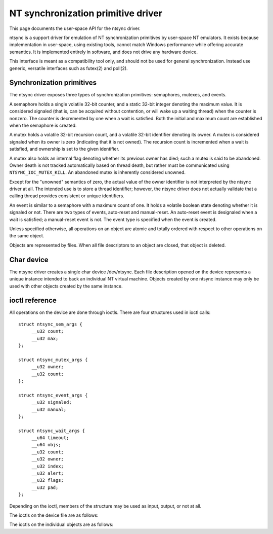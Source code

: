 ===================================
NT synchronization primitive driver
===================================

This page documents the user-space API for the ntsync driver.

ntsync is a support driver for emulation of NT synchronization
primitives by user-space NT emulators. It exists because implementation
in user-space, using existing tools, cannot match Windows performance
while offering accurate semantics. It is implemented entirely in
software, and does not drive any hardware device.

This interface is meant as a compatibility tool only, and should not
be used for general synchronization. Instead use generic, versatile
interfaces such as futex(2) and poll(2).

Synchronization primitives
==========================

The ntsync driver exposes three types of synchronization primitives:
semaphores, mutexes, and events.

A semaphore holds a single volatile 32-bit counter, and a static 32-bit
integer denoting the maximum value. It is considered signaled (that is,
can be acquired without contention, or will wake up a waiting thread)
when the counter is nonzero. The counter is decremented by one when a
wait is satisfied. Both the initial and maximum count are established
when the semaphore is created.

A mutex holds a volatile 32-bit recursion count, and a volatile 32-bit
identifier denoting its owner. A mutex is considered signaled when its
owner is zero (indicating that it is not owned). The recursion count is
incremented when a wait is satisfied, and ownership is set to the given
identifier.

A mutex also holds an internal flag denoting whether its previous owner
has died; such a mutex is said to be abandoned. Owner death is not
tracked automatically based on thread death, but rather must be
communicated using ``NTSYNC_IOC_MUTEX_KILL``. An abandoned mutex is
inherently considered unowned.

Except for the "unowned" semantics of zero, the actual value of the
owner identifier is not interpreted by the ntsync driver at all. The
intended use is to store a thread identifier; however, the ntsync
driver does not actually validate that a calling thread provides
consistent or unique identifiers.

An event is similar to a semaphore with a maximum count of one. It holds
a volatile boolean state denoting whether it is signaled or not. There
are two types of events, auto-reset and manual-reset. An auto-reset
event is designaled when a wait is satisfied; a manual-reset event is
not. The event type is specified when the event is created.

Unless specified otherwise, all operations on an object are atomic and
totally ordered with respect to other operations on the same object.

Objects are represented by files. When all file descriptors to an
object are closed, that object is deleted.

Char device
===========

The ntsync driver creates a single char device /dev/ntsync. Each file
description opened on the device represents a unique instance intended
to back an individual NT virtual machine. Objects created by one ntsync
instance may only be used with other objects created by the same
instance.

ioctl reference
===============

All operations on the device are done through ioctls. There are four
structures used in ioctl calls::

   struct ntsync_sem_args {
   	__u32 count;
   	__u32 max;
   };

   struct ntsync_mutex_args {
   	__u32 owner;
   	__u32 count;
   };

   struct ntsync_event_args {
   	__u32 signaled;
   	__u32 manual;
   };

   struct ntsync_wait_args {
   	__u64 timeout;
   	__u64 objs;
   	__u32 count;
   	__u32 owner;
   	__u32 index;
   	__u32 alert;
   	__u32 flags;
   	__u32 pad;
   };

Depending on the ioctl, members of the structure may be used as input,
output, or not at all.

The ioctls on the device file are as follows:

.. c:macro:: NTSYNC_IOC_CREATE_SEM

  Create a semaphore object. Takes a pointer to struct
  :c:type:`ntsync_sem_args`, which is used as follows:

  .. list-table::

     * - ``count``
       - Initial count of the semaphore.
     * - ``max``
       - Maximum count of the semaphore.

  Fails with ``EINVAL`` if ``count`` is greater than ``max``.
  On success, returns a file descriptor the created semaphore.

.. c:macro:: NTSYNC_IOC_CREATE_MUTEX

  Create a mutex object. Takes a pointer to struct
  :c:type:`ntsync_mutex_args`, which is used as follows:

  .. list-table::

     * - ``count``
       - Initial recursion count of the mutex.
     * - ``owner``
       - Initial owner of the mutex.

  If ``owner`` is nonzero and ``count`` is zero, or if ``owner`` is
  zero and ``count`` is nonzero, the function fails with ``EINVAL``.
  On success, returns a file descriptor the created mutex.

.. c:macro:: NTSYNC_IOC_CREATE_EVENT

  Create an event object. Takes a pointer to struct
  :c:type:`ntsync_event_args`, which is used as follows:

  .. list-table::

     * - ``signaled``
       - If nonzero, the event is initially signaled, otherwise
         nonsignaled.
     * - ``manual``
       - If nonzero, the event is a manual-reset event, otherwise
         auto-reset.

  On success, returns a file descriptor the created event.

The ioctls on the individual objects are as follows:

.. c:macro:: NTSYNC_IOC_SEM_POST

  Post to a semaphore object. Takes a pointer to a 32-bit integer,
  which on input holds the count to be added to the semaphore, and on
  output contains its previous count.

  If adding to the semaphore's current count would raise the latter
  past the semaphore's maximum count, the ioctl fails with
  ``EOVERFLOW`` and the semaphore is not affected. If raising the
  semaphore's count causes it to become signaled, eligible threads
  waiting on this semaphore will be woken and the semaphore's count
  decremented appropriately.

.. c:macro:: NTSYNC_IOC_MUTEX_UNLOCK

  Release a mutex object. Takes a pointer to struct
  :c:type:`ntsync_mutex_args`, which is used as follows:

  .. list-table::

     * - ``owner``
       - Specifies the owner trying to release this mutex.
     * - ``count``
       - On output, contains the previous recursion count.

  If ``owner`` is zero, the ioctl fails with ``EINVAL``. If ``owner``
  is not the current owner of the mutex, the ioctl fails with
  ``EPERM``.

  The mutex's count will be decremented by one. If decrementing the
  mutex's count causes it to become zero, the mutex is marked as
  unowned and signaled, and eligible threads waiting on it will be
  woken as appropriate.

.. c:macro:: NTSYNC_IOC_SET_EVENT

  Signal an event object. Takes a pointer to a 32-bit integer, which on
  output contains the previous state of the event.

  Eligible threads will be woken, and auto-reset events will be
  designaled appropriately.

.. c:macro:: NTSYNC_IOC_RESET_EVENT

  Designal an event object. Takes a pointer to a 32-bit integer, which
  on output contains the previous state of the event.

.. c:macro:: NTSYNC_IOC_PULSE_EVENT

  Wake threads waiting on an event object while leaving it in an
  unsignaled state. Takes a pointer to a 32-bit integer, which on
  output contains the previous state of the event.

  A pulse operation can be thought of as a set followed by a reset,
  performed as a single atomic operation. If two threads are waiting on
  an auto-reset event which is pulsed, only one will be woken. If two
  threads are waiting a manual-reset event which is pulsed, both will
  be woken. However, in both cases, the event will be unsignaled
  afterwards, and a simultaneous read operation will always report the
  event as unsignaled.

.. c:macro:: NTSYNC_IOC_READ_SEM

  Read the current state of a semaphore object. Takes a pointer to
  struct :c:type:`ntsync_sem_args`, which is used as follows:

  .. list-table::

     * - ``count``
       - On output, contains the current count of the semaphore.
     * - ``max``
       - On output, contains the maximum count of the semaphore.

.. c:macro:: NTSYNC_IOC_READ_MUTEX

  Read the current state of a mutex object. Takes a pointer to struct
  :c:type:`ntsync_mutex_args`, which is used as follows:

  .. list-table::

     * - ``owner``
       - On output, contains the current owner of the mutex, or zero
         if the mutex is not currently owned.
     * - ``count``
       - On output, contains the current recursion count of the mutex.

  If the mutex is marked as abandoned, the function fails with
  ``EOWNERDEAD``. In this case, ``count`` and ``owner`` are set to
  zero.

.. c:macro:: NTSYNC_IOC_READ_EVENT

  Read the current state of an event object. Takes a pointer to struct
  :c:type:`ntsync_event_args`, which is used as follows:

  .. list-table::

     * - ``signaled``
       - On output, contains the current state of the event.
     * - ``manual``
       - On output, contains 1 if the event is a manual-reset event,
         and 0 otherwise.

.. c:macro:: NTSYNC_IOC_KILL_OWNER

  Mark a mutex as unowned and abandoned if it is owned by the given
  owner. Takes an input-only pointer to a 32-bit integer denoting the
  owner. If the owner is zero, the ioctl fails with ``EINVAL``. If the
  owner does not own the mutex, the function fails with ``EPERM``.

  Eligible threads waiting on the mutex will be woken as appropriate
  (and such waits will fail with ``EOWNERDEAD``, as described below).

.. c:macro:: NTSYNC_IOC_WAIT_ANY

  Poll on any of a list of objects, atomically acquiring at most one.
  Takes a pointer to struct :c:type:`ntsync_wait_args`, which is
  used as follows:

  .. list-table::

     * - ``timeout``
       - Absolute timeout in nanoseconds. If ``NTSYNC_WAIT_REALTIME``
         is set, the timeout is measured against the REALTIME clock;
         otherwise it is measured against the MONOTONIC clock. If the
         timeout is equal to or earlier than the current time, the
         function returns immediately without sleeping. If ``timeout``
         is U64_MAX, the function will sleep until an object is
         signaled, and will not fail with ``ETIMEDOUT``.
     * - ``objs``
       - Pointer to an array of ``count`` file descriptors
         (specified as an integer so that the structure has the same
         size regardless of architecture). If any object is
         invalid, the function fails with ``EINVAL``.
     * - ``count``
       - Number of objects specified in the ``objs`` array.
         If greater than ``NTSYNC_MAX_WAIT_COUNT``, the function fails
         with ``EINVAL``.
     * - ``owner``
       - Mutex owner identifier. If any object in ``objs`` is a mutex,
         the ioctl will attempt to acquire that mutex on behalf of
         ``owner``. If ``owner`` is zero, the ioctl fails with
         ``EINVAL``.
     * - ``index``
       - On success, contains the index (into ``objs``) of the object
         which was signaled. If ``alert`` was signaled instead,
         this contains ``count``.
     * - ``alert``
       - Optional event object file descriptor. If nonzero, this
         specifies an "alert" event object which, if signaled, will
         terminate the wait. If nonzero, the identifier must point to a
         valid event.
     * - ``flags``
       - Zero or more flags. Currently the only flag is
         ``NTSYNC_WAIT_REALTIME``, which causes the timeout to be
         measured against the REALTIME clock instead of MONOTONIC.
     * - ``pad``
       - Unused, must be set to zero.

  This function attempts to acquire one of the given objects. If unable
  to do so, it sleeps until an object becomes signaled, subsequently
  acquiring it, or the timeout expires. In the latter case the ioctl
  fails with ``ETIMEDOUT``. The function only acquires one object, even
  if multiple objects are signaled.

  A semaphore is considered to be signaled if its count is nonzero, and
  is acquired by decrementing its count by one. A mutex is considered
  to be signaled if it is unowned or if its owner matches the ``owner``
  argument, and is acquired by incrementing its recursion count by one
  and setting its owner to the ``owner`` argument. An auto-reset event
  is acquired by designaling it; a manual-reset event is not affected
  by acquisition.

  Acquisition is atomic and totally ordered with respect to other
  operations on the same object. If two wait operations (with different
  ``owner`` identifiers) are queued on the same mutex, only one is
  signaled. If two wait operations are queued on the same semaphore,
  and a value of one is posted to it, only one is signaled.

  If an abandoned mutex is acquired, the ioctl fails with
  ``EOWNERDEAD``. Although this is a failure return, the function may
  otherwise be considered successful. The mutex is marked as owned by
  the given owner (with a recursion count of 1) and as no longer
  abandoned, and ``index`` is still set to the index of the mutex.

  The ``alert`` argument is an "extra" event which can terminate the
  wait, independently of all other objects.

  It is valid to pass the same object more than once, including by
  passing the same event in the ``objs`` array and in ``alert``. If a
  wakeup occurs due to that object being signaled, ``index`` is set to
  the lowest index corresponding to that object.

  The function may fail with ``EINTR`` if a signal is received.

.. c:macro:: NTSYNC_IOC_WAIT_ALL

  Poll on a list of objects, atomically acquiring all of them. Takes a
  pointer to struct :c:type:`ntsync_wait_args`, which is used
  identically to ``NTSYNC_IOC_WAIT_ANY``, except that ``index`` is
  always filled with zero on success if not woken via alert.

  This function attempts to simultaneously acquire all of the given
  objects. If unable to do so, it sleeps until all objects become
  simultaneously signaled, subsequently acquiring them, or the timeout
  expires. In the latter case the ioctl fails with ``ETIMEDOUT`` and no
  objects are modified.

  Objects may become signaled and subsequently designaled (through
  acquisition by other threads) while this thread is sleeping. Only
  once all objects are simultaneously signaled does the ioctl acquire
  them and return. The entire acquisition is atomic and totally ordered
  with respect to other operations on any of the given objects.

  If an abandoned mutex is acquired, the ioctl fails with
  ``EOWNERDEAD``. Similarly to ``NTSYNC_IOC_WAIT_ANY``, all objects are
  nevertheless marked as acquired. Note that if multiple mutex objects
  are specified, there is no way to know which were marked as
  abandoned.

  As with "any" waits, the ``alert`` argument is an "extra" event which
  can terminate the wait. Critically, however, an "all" wait will
  succeed if all members in ``objs`` are signaled, *or* if ``alert`` is
  signaled. In the latter case ``index`` will be set to ``count``. As
  with "any" waits, if both conditions are filled, the former takes
  priority, and objects in ``objs`` will be acquired.

  Unlike ``NTSYNC_IOC_WAIT_ANY``, it is not valid to pass the same
  object more than once, nor is it valid to pass the same object in
  ``objs`` and in ``alert``. If this is attempted, the function fails
  with ``EINVAL``.

